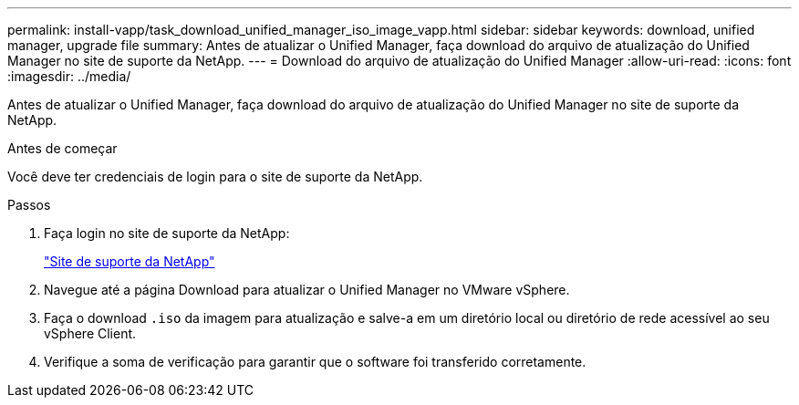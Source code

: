 ---
permalink: install-vapp/task_download_unified_manager_iso_image_vapp.html 
sidebar: sidebar 
keywords: download, unified manager, upgrade file 
summary: Antes de atualizar o Unified Manager, faça download do arquivo de atualização do Unified Manager no site de suporte da NetApp. 
---
= Download do arquivo de atualização do Unified Manager
:allow-uri-read: 
:icons: font
:imagesdir: ../media/


[role="lead"]
Antes de atualizar o Unified Manager, faça download do arquivo de atualização do Unified Manager no site de suporte da NetApp.

.Antes de começar
Você deve ter credenciais de login para o site de suporte da NetApp.

.Passos
. Faça login no site de suporte da NetApp:
+
https://mysupport.netapp.com/site/products/all/details/activeiq-unified-manager/downloads-tab["Site de suporte da NetApp"]

. Navegue até a página Download para atualizar o Unified Manager no VMware vSphere.
. Faça o download `.iso` da imagem para atualização e salve-a em um diretório local ou diretório de rede acessível ao seu vSphere Client.
. Verifique a soma de verificação para garantir que o software foi transferido corretamente.

